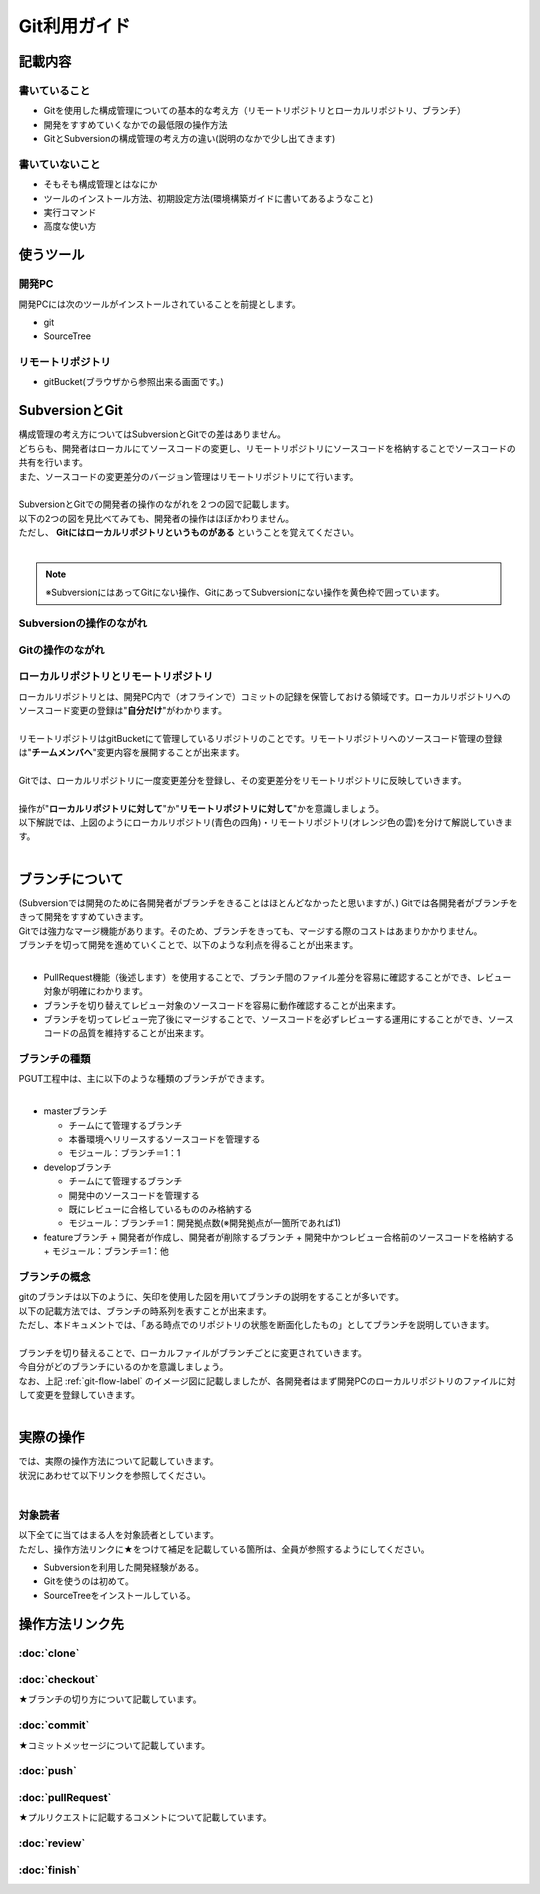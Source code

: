 =============
Git利用ガイド
=============

記載内容
========

書いていること
--------------

- Gitを使用した構成管理についての基本的な考え方（リモートリポジトリとローカルリポジトリ、ブランチ）
- 開発をすすめていくなかでの最低限の操作方法
- GitとSubversionの構成管理の考え方の違い(説明のなかで少し出てきます)

書いていないこと
----------------

- そもそも構成管理とはなにか
- ツールのインストール方法、初期設定方法(環境構築ガイドに書いてあるようなこと)
- 実行コマンド
- 高度な使い方

使うツール
==========

開発PC
------

開発PCには次のツールがインストールされていることを前提とします。

- git
- SourceTree

リモートリポジトリ
------------------

- gitBucket(ブラウザから参照出来る画面です。)

SubversionとGit
===============

| 構成管理の考え方についてはSubversionとGitでの差はありません。
| どちらも、開発者はローカルにてソースコードの変更し、リモートリポジトリにソースコードを格納することでソースコードの共有を行います。
| また、ソースコードの変更差分のバージョン管理はリモートリポジトリにて行います。
|
| SubversionとGitでの開発者の操作のながれを２つの図で記載します。
| 以下の2つの図を見比べてみても、開発者の操作はほぼかわりません。
| ただし、 **Gitにはローカルリポジトリというものがある** ということを覚えてください。
|

.. note::

   ※SubversionにはあってGitにない操作、GitにあってSubversionにない操作を黄色枠で囲っています。

Subversionの操作のながれ
------------------------

.. image:: img/Subversion.png

.. _git-flow-label:

Gitの操作のながれ
-----------------

.. image:: img/Git.png

ローカルリポジトリとリモートリポジトリ
--------------------------------------

| ローカルリポジトリとは、開発PC内で（オフラインで）コミットの記録を保管しておける領域です。ローカルリポジトリへのソースコード変更の登録は"**自分だけ**"がわかります。
|
| リモートリポジトリはgitBucketにて管理しているリポジトリのことです。リモートリポジトリへのソースコード管理の登録は"**チームメンバへ**"変更内容を展開することが出来ます。
|
| Gitでは、ローカルリポジトリに一度変更差分を登録し、その変更差分をリモートリポジトリに反映していきます。
|
| 操作が"**ローカルリポジトリに対して**"か"**リモートリポジトリに対して**"かを意識しましょう。
| 以下解説では、上図のようにローカルリポジトリ(青色の四角)・リモートリポジトリ(オレンジ色の雲)を分けて解説していきます。
|

ブランチについて
================

| (Subversionでは開発のために各開発者がブランチをきることはほとんどなかったと思いますが、) Gitでは各開発者がブランチをきって開発をすすめていきます。
| Gitでは強力なマージ機能があります。そのため、ブランチをきっても、マージする際のコストはあまりかかりません。
| ブランチを切って開発を進めていくことで、以下のような利点を得ることが出来ます。
|

* PullRequest機能（後述します）を使用することで、ブランチ間のファイル差分を容易に確認することができ、レビュー対象が明確にわかります。
* ブランチを切り替えてレビュー対象のソースコードを容易に動作確認することが出来ます。
* ブランチを切ってレビュー完了後にマージすることで、ソースコードを必ずレビューする運用にすることができ、ソースコードの品質を維持することが出来ます。

ブランチの種類
--------------

| PGUT工程中は、主に以下のような種類のブランチができます。
|

* masterブランチ

  + チームにて管理するブランチ
  + 本番環境へリリースするソースコードを管理する
  + モジュール：ブランチ＝1：1

* developブランチ

  + チームにて管理するブランチ
  + 開発中のソースコードを管理する
  + 既にレビューに合格しているもののみ格納する
  + モジュール：ブランチ＝1：開発拠点数(※開発拠点が一箇所であれば1)

* featureブランチ
  + 開発者が作成し、開発者が削除するブランチ
  + 開発中かつレビュー合格前のソースコードを格納する
  + モジュール：ブランチ＝1：他

ブランチの概念
--------------

| gitのブランチは以下のように、矢印を使用した図を用いてブランチの説明をすることが多いです。
| 以下の記載方法では、ブランチの時系列を表すことが出来ます。
| ただし、本ドキュメントでは、「ある時点でのリポジトリの状態を断面化したもの」としてブランチを説明していきます。

.. image:: img/gitFlow.png
   :width: 1000px

|
| ブランチを切り替えることで、ローカルファイルがブランチごとに変更されていきます。
| 今自分がどのブランチにいるのかを意識しましょう。
| なお、上記 :ref:`git-flow-label` のイメージ図に記載しましたが、各開発者はまず開発PCのローカルリポジトリのファイルに対して変更を登録していきます。
|

.. image:: img/git-branch.png
   :width: 1000px

実際の操作
==========

| では、実際の操作方法について記載していきます。
| 状況にあわせて以下リンクを参照してください。
|

対象読者
--------

| 以下全てに当てはまる人を対象読者としています。
| ただし、操作方法リンクに★をつけて補足を記載している箇所は、全員が参照するようにしてください。

- Subversionを利用した開発経験がある。
- Gitを使うのは初めて。
- SourceTreeをインストールしている。

操作方法リンク先
================

:doc:`clone`
------------

:doc:`checkout`
---------------

★ブランチの切り方について記載しています。

:doc:`commit`
-------------

★コミットメッセージについて記載しています。

:doc:`push`
-----------

:doc:`pullRequest`
------------------

★プルリクエストに記載するコメントについて記載しています。

:doc:`review`
-------------

:doc:`finish`
-------------

